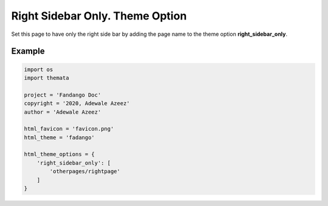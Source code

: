 Right Sidebar Only. Theme Option
================================

Set this page to have only the right side bar by adding the page name to the theme option 
**right_sidebar_only**. 

Example
''''''''

.. code:: python

    import os
    import themata

    project = 'Fandango Doc'
    copyright = '2020, Adewale Azeez'
    author = 'Adewale Azeez'

    html_favicon = 'favicon.png'
    html_theme = 'fadango'

    html_theme_options = {
        'right_sidebar_only': [
            'otherpages/rightpage'
        ]
    }